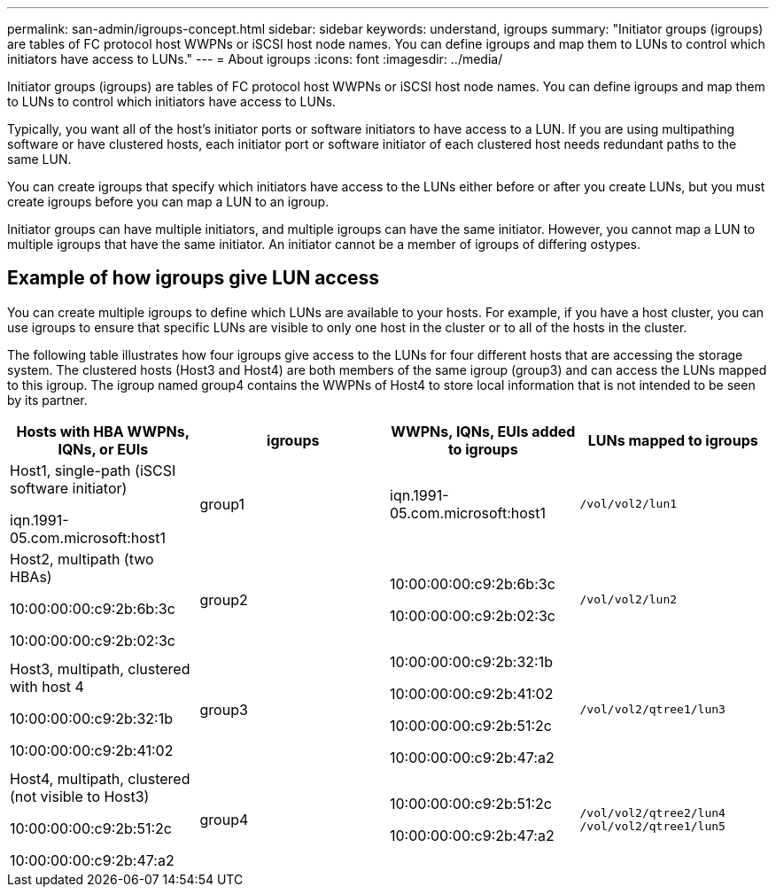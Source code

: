 ---
permalink: san-admin/igroups-concept.html
sidebar: sidebar
keywords: understand, igroups
summary: "Initiator groups (igroups) are tables of FC protocol host WWPNs or iSCSI host node names. You can define igroups and map them to LUNs to control which initiators have access to LUNs."
---
= About igroups
:icons: font
:imagesdir: ../media/

[.lead]
Initiator groups (igroups) are tables of FC protocol host WWPNs or iSCSI host node names. You can define igroups and map them to LUNs to control which initiators have access to LUNs.

Typically, you want all of the host's initiator ports or software initiators to have access to a LUN. If you are using multipathing software or have clustered hosts, each initiator port or software initiator of each clustered host needs redundant paths to the same LUN.

You can create igroups that specify which initiators have access to the LUNs either before or after you create LUNs, but you must create igroups before you can map a LUN to an igroup.

Initiator groups can have multiple initiators, and multiple igroups can have the same initiator. However, you cannot map a LUN to multiple igroups that have the same initiator. An initiator cannot be a member of igroups of differing ostypes.

== Example of how igroups give LUN access

You can create multiple igroups to define which LUNs are available to your hosts. For example, if you have a host cluster, you can use igroups to ensure that specific LUNs are visible to only one host in the cluster or to all of the hosts in the cluster.

The following table illustrates how four igroups give access to the LUNs for four different hosts that are accessing the storage system. The clustered hosts (Host3 and Host4) are both members of the same igroup (group3) and can access the LUNs mapped to this igroup. The igroup named group4 contains the WWPNs of Host4 to store local information that is not intended to be seen by its partner.

[cols="4*",options="header"]
|===
| Hosts with HBA WWPNs, IQNs, or EUIs| igroups| WWPNs, IQNs, EUIs added to igroups| LUNs mapped to igroups
a|
Host1, single-path (iSCSI software initiator)

iqn.1991-05.com.microsoft:host1

a|
group1
a|
iqn.1991-05.com.microsoft:host1
a|
`/vol/vol2/lun1`
a|
Host2, multipath (two HBAs)

10:00:00:00:c9:2b:6b:3c

10:00:00:00:c9:2b:02:3c

a|
group2
a|
10:00:00:00:c9:2b:6b:3c

10:00:00:00:c9:2b:02:3c

a|
`/vol/vol2/lun2`
a|
Host3, multipath, clustered with host 4

10:00:00:00:c9:2b:32:1b

10:00:00:00:c9:2b:41:02

a|
group3
a|
10:00:00:00:c9:2b:32:1b

10:00:00:00:c9:2b:41:02

10:00:00:00:c9:2b:51:2c

10:00:00:00:c9:2b:47:a2

a|
`/vol/vol2/qtree1/lun3`
a|
Host4, multipath, clustered (not visible to Host3)

10:00:00:00:c9:2b:51:2c

10:00:00:00:c9:2b:47:a2

a|
group4
a|
10:00:00:00:c9:2b:51:2c

10:00:00:00:c9:2b:47:a2

a|
`/vol/vol2/qtree2/lun4` `/vol/vol2/qtree1/lun5`

|===

// 2024 Mar 18, ONTAPDOC 1793
